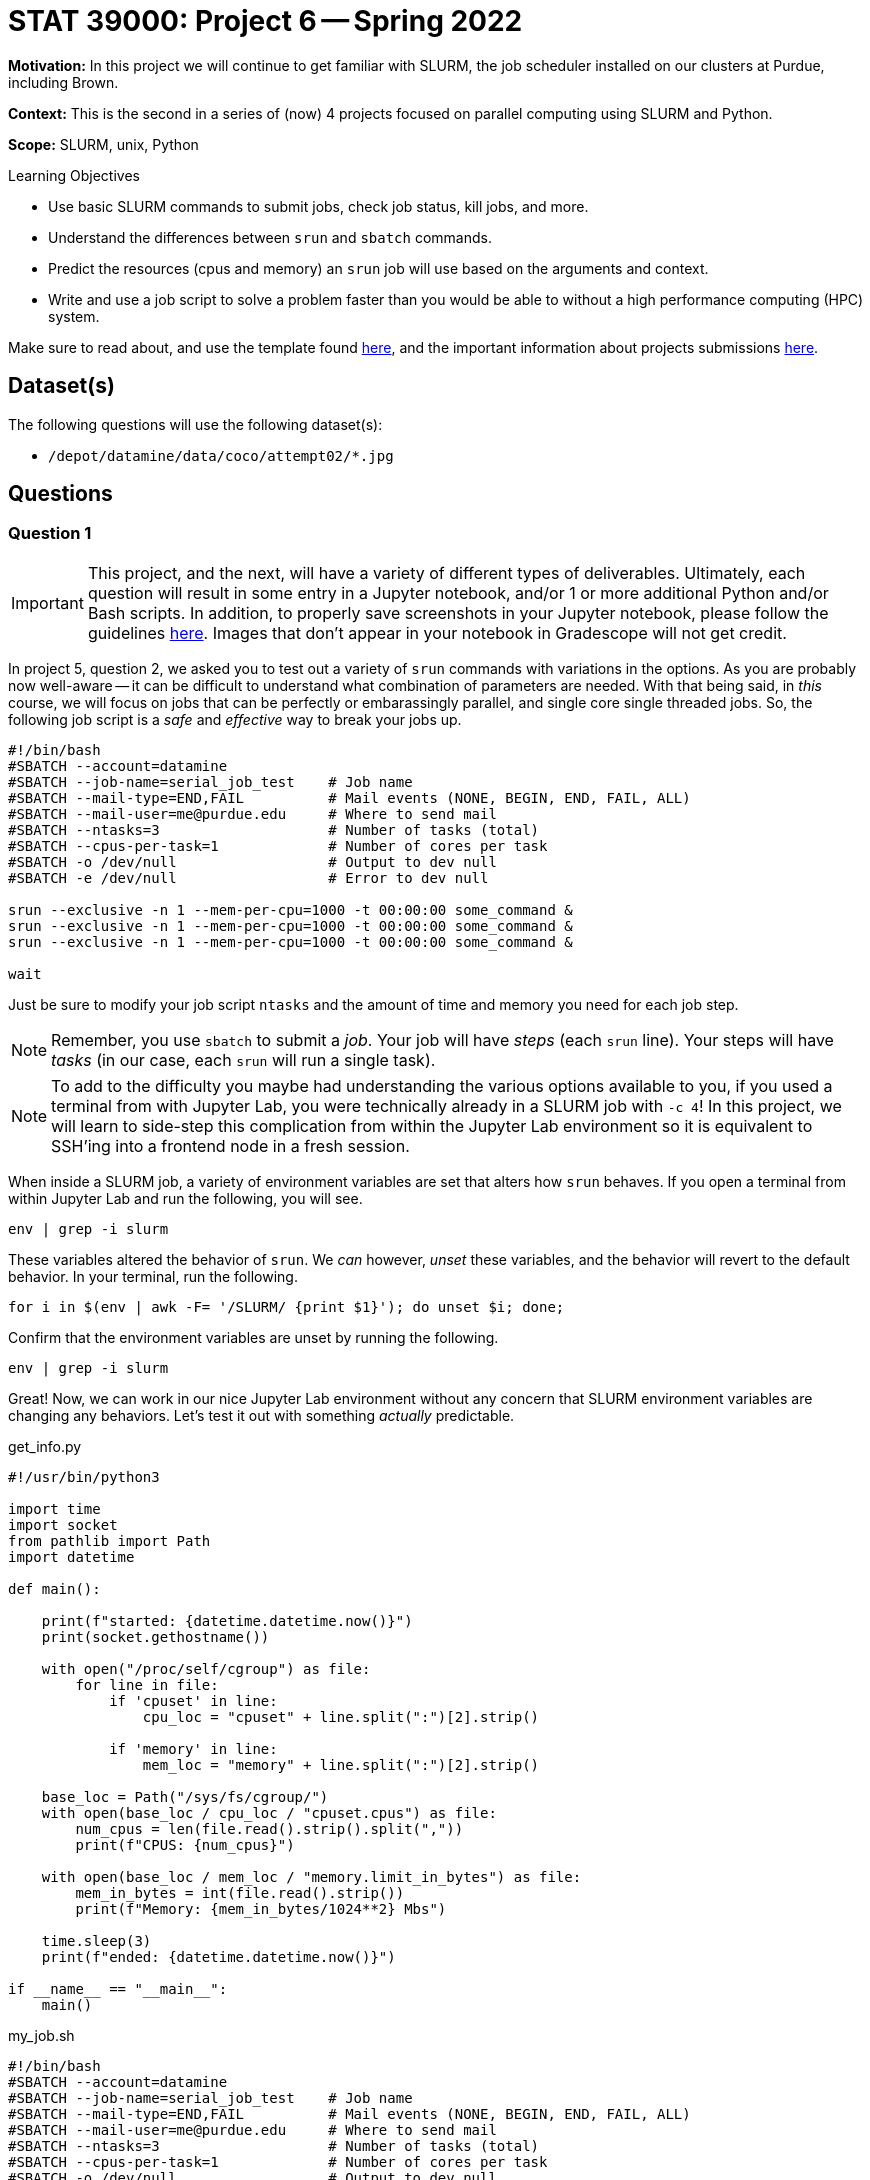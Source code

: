 = STAT 39000: Project 6 -- Spring 2022

**Motivation:** In this project we will continue to get familiar with SLURM, the job scheduler installed on our clusters at Purdue, including Brown. 

**Context:** This is the second in a series of (now) 4 projects focused on parallel computing using SLURM and Python.

**Scope:** SLURM, unix, Python

.Learning Objectives
****
- Use basic SLURM commands to submit jobs, check job status, kill jobs, and more.
- Understand the differences between `srun` and `sbatch` commands.
- Predict the resources (cpus and memory) an `srun` job will use based on the arguments and context.
- Write and use a job script to solve a problem faster than you would be able to without a high performance computing (HPC) system.
****

Make sure to read about, and use the template found xref:templates.adoc[here], and the important information about projects submissions xref:submissions.adoc[here].

== Dataset(s)

The following questions will use the following dataset(s):

- `/depot/datamine/data/coco/attempt02/*.jpg`

== Questions

=== Question 1

[IMPORTANT]
====
This project, and the next, will have a variety of different types of deliverables. Ultimately, each question will result in some entry in a Jupyter notebook, and/or 1 or more additional Python and/or Bash scripts. In addition, to properly save screenshots in your Jupyter notebook, please follow the guidelines xref:book:projects:templates.adoc#including-an-image-in-your-notebook[here]. Images that don't appear in your notebook in Gradescope will not get credit.
====

In project 5, question 2, we asked you to test out a variety of `srun` commands with variations in the options. As you are probably now well-aware -- it can be difficult to understand what combination of parameters are needed. With that being said, in _this_ course, we will focus on jobs that can be perfectly or embarassingly parallel, and single core single threaded jobs. So, the following job script is a _safe_ and _effective_ way to break your jobs up.

[source,bash]
----
#!/bin/bash
#SBATCH --account=datamine
#SBATCH --job-name=serial_job_test    # Job name
#SBATCH --mail-type=END,FAIL          # Mail events (NONE, BEGIN, END, FAIL, ALL)
#SBATCH --mail-user=me@purdue.edu     # Where to send mail
#SBATCH --ntasks=3                    # Number of tasks (total)
#SBATCH --cpus-per-task=1             # Number of cores per task
#SBATCH -o /dev/null                  # Output to dev null
#SBATCH -e /dev/null                  # Error to dev null

srun --exclusive -n 1 --mem-per-cpu=1000 -t 00:00:00 some_command &
srun --exclusive -n 1 --mem-per-cpu=1000 -t 00:00:00 some_command &
srun --exclusive -n 1 --mem-per-cpu=1000 -t 00:00:00 some_command &

wait
----

Just be sure to modify your job script `ntasks` and the amount of time and memory you need for each job step.


[NOTE]
====
Remember, you use `sbatch` to submit a _job_. Your job will have _steps_ (each `srun` line). Your steps will have _tasks_ (in our case, each `srun` will run a single task).
====

[NOTE]
====
To add to the difficulty you maybe had understanding the various options available to you, if you used a terminal from with Jupyter Lab, you were technically already in a SLURM job with `-c 4`! In this project, we will learn to side-step this complication from within the Jupyter Lab environment so it is equivalent to SSH'ing into a frontend node in a fresh session.
====

When inside a SLURM job, a variety of environment variables are set that alters how `srun` behaves. If you open a terminal from within Jupyter Lab and run the following, you will see.

[source,bash]
----
env | grep -i slurm
----

These variables altered the behavior of `srun`. We _can_ however, _unset_ these variables, and the behavior will revert to the default behavior. In your terminal, run the following.

[source,bash]
----
for i in $(env | awk -F= '/SLURM/ {print $1}'); do unset $i; done;
----

Confirm that the environment variables are unset by running the following.

[source,bash]
----
env | grep -i slurm
----

Great! Now, we can work in our nice Jupyter Lab environment without any concern that SLURM environment variables are changing any behaviors. Let's test it out with something _actually_ predictable.

.get_info.py
[source,python]
----
#!/usr/bin/python3

import time
import socket
from pathlib import Path
import datetime

def main():

    print(f"started: {datetime.datetime.now()}")
    print(socket.gethostname())

    with open("/proc/self/cgroup") as file:
        for line in file:
            if 'cpuset' in line:
                cpu_loc = "cpuset" + line.split(":")[2].strip()
            
            if 'memory' in line:
                mem_loc = "memory" + line.split(":")[2].strip()

    base_loc = Path("/sys/fs/cgroup/")
    with open(base_loc / cpu_loc / "cpuset.cpus") as file:
        num_cpus = len(file.read().strip().split(","))
        print(f"CPUS: {num_cpus}")

    with open(base_loc / mem_loc / "memory.limit_in_bytes") as file:
        mem_in_bytes = int(file.read().strip())
        print(f"Memory: {mem_in_bytes/1024**2} Mbs")

    time.sleep(3)
    print(f"ended: {datetime.datetime.now()}")

if __name__ == "__main__":
    main()
----

.my_job.sh
[source,bash]
----
#!/bin/bash
#SBATCH --account=datamine
#SBATCH --job-name=serial_job_test    # Job name
#SBATCH --mail-type=END,FAIL          # Mail events (NONE, BEGIN, END, FAIL, ALL)
#SBATCH --mail-user=me@purdue.edu     # Where to send mail
#SBATCH --ntasks=3                    # Number of tasks (total)
#SBATCH --cpus-per-task=1             # Number of cores per task
#SBATCH -o /dev/null                  # Output to dev null
#SBATCH -e /dev/null                  # Error to dev null

srun --exclusive -n 1 --mem-per-cpu=1000 -t 00:00:00 $HOME/get_info.py > 1.txt &
srun --exclusive -n 1 --mem-per-cpu=1000 -t 00:00:00 $HOME/get_info.py > 2.txt &
srun --exclusive -n 1 --mem-per-cpu=1000 -t 00:00:00 $HOME/get_info.py > 3.txt &
srun --exclusive -n 1 --mem-per-cpu=1000 -t 00:00:00 $HOME/get_info.py > 4.txt &

wait
----

Place `get_info.py` in your `$HOME` directory and launch the job with the following command.

[source,bash]
----
sbatch my_job.sh
----

[IMPORTANT]
====
Make sure to give your `get_info.py` script execute permissions.

[source,bash]
----
chmod +x get_info.py
----
====

[IMPORTANT]
====
Note that there is no `-c` option needed for `srun` commands anymore! In the previous project, you needed to specify `-c 1` (for example) to override the behavior _inherited_ from the "surrounding" job where the setting is `-c 4`. This is no longer needed because we've unset the environment variables that tell `srun` to inherit those settings.
====

Check out the contents of `1.txt`, `2.txt`, `3.txt`, and `4.txt`. Explain in as much detail as possible what resources (cpus) were allocated for the _job_, what resources (cpus and memory) were allocated for each _step_, and how the _jobs_ resources (cpus) effected the results of each _step_.

.Items to submit
====
- Code used to solve this problem.
- Output from running the code.
====

=== Question 2

I _hope_ that the previous question was helpful, and gave you at least 1 reliable way to write job scripts for embarrassingly parallel jobs, where you can predict what will happen. 

[NOTE]
====
If at this point in time you are wondering "why would we do this when we can just use `joblib` and get 24 cores and power through some job?". The answer is because `joblib` will be limited to the number of cpus on the given node you are running your Python script on. SLURM allows us to allocate _well_ over 24 cpus, and has much higher computing potential! In addition to that, it is (arguably) easier to write a single threaded Python job to run on SLURM, than to parallelize your code using `joblib`.
====

In the previous project, you were able to use the sha256 hash to efficiently find the extra image that the trickster Dr. Ward added to our dataset. Dr. Ward, knowing all about hashing algorithms, thinks he has a simple solution to circumventing your work. In the "new" dataset: `/depot/datamine/data/coco/attempt02`, he has modified the value of a single pixel of his duplicate image. 

Re-run your SLURM job from the previous project on the _new_ dataset, and process the results to try to find the duplicate image. Was Dr. Ward's modification successful? Do your best to explain why or why not.

.Items to submit
====
- Code used to solve this problem.
- Output from running the code.
====

=== Question 3

Unfortunately, Dr. Ward was right, and our methodology didn't work. Luckily, there is a cool technique called perceptual hashing that is _almost_ meant just for this! Perceptual hashing is a technique that can be used to know whether or not any two images appear the same, without actually _viewing_ the images. The general idea is this. Given two images that are _essentially_ the same (maybe they have a few different pixels, have been cropped, gone through a filter, etc.), a perceptual hash can give you a very good idea whether the images are the "same" (or close enough). Of course, it is not a perfect tool, but most likely good enough for our purposes.

To be a little more specific, two images are very likely the same if their perceptual hashes are the same. If two perceptual hashes are the same, their Hamming distance is 0. For example, if your hashes were: `8f373714acfcf4d0` and `8f373714acfcf4d0`, you would  the Hamming distance would be 0, because if you convert the hexadecimal values to binary, at each position in the string of 0s and 1s, the values are identical. If 1 of the 0s and 1s didnt match after converting to binary, this would be a Hamming distance of 1. 

Use the https://github.com/JohannesBuchner/imagehash[`imagehash`] library, and modify your job script from the previous project to use perceptual hashing instead of the sha256 algorithm to produce 1 file for each image where the filename remains the same as the original image, and the contents of the file contains the hash. 

[WARNING]
====
Make sure to clear out your slurm environment variables before submitting your job to run with `sbatch`. If you are submitting the job from a terminal, run the following.

[source,bash]
----
for i in $(env | awk -F= '/SLURM/ {print $1}'); do unset $i; done;
sbatch my_job.sh
----

If you are in a bash cell in Jupyter Lab, do the same.

[source,ipython]
----
%%bash

for i in $(env | awk -F= '/SLURM/ {print $1}'); do unset $i; done;
sbatch my_job.sh
----
====

[IMPORTANT]
====
In order for the `imagehash` library to work, we need to make sure the libffi dependency is loaded up. Before executing the hash script in your `srun` command, first prepend `source /etc/profile.d/modules.sh; module use /scratch/brown/kamstut/tdm/opt/modulefiles; module load libffi/3.4.2;`. So, it should look something like:

[source,bash]
----
#!/bin/bash
#SBATCH --account=datamine
...other SBATCH options...

source /etc/profile.d/modules.sh
module use /scratch/brown/kamstut/tdm/opt/modulefiles
module load libffi/3.4.2

srun ... &

wait
----

In order for your hash script to find the `imagehash` library, we need to use our course Python environment. To do that change your shebang line to this monster `#!/scratch/brown/kamstut/tdm/apps/jupyter/kernels/f2021-s2022/.venv/bin/python`, then, just run the script via `$HOME/my_script.py hash ...`
====

[TIP]
====
To help get you going using this package, let me demonstrate using the package.

[source,python]
----
import imagehash
from PIL import Image

my_hash = imagehash.phash(Image.open("/depot/datamine/data/coco/attempt02/000000000008.jpg"))
print(my_hash) # d16c8e9fe1600a9f
my_hash # numpy array of True (1) and False (0) values
my_hex = "d16c8e9fe1600a9f"
imagehash.hex_to_hash(my_hex) # numpy array of True (1) and False (0)
----
====

[IMPORTANT]
====
Make sure that you pass the hash as a string to the `output_file.write` method. So something like: `output_file.write(str(file_hash))`.
====

[IMPORTANT]
====
Make sure that once you've written your script, `my_script.sh`, that you submit it to SLURM using `sbatch my_script.sh`, _not_ `./my_script.sh`.
====

[TIP]
====
It would be a good idea to make sure you've modified your hash script to work properly with the `imagehash` library. Test out the script by running the following (assuming your Python code is called `hash.py`, and it is in your `$HOME` directory.

[source,bash]
----
$HOME/hash.py hash --output $HOME /depot/datamine/data/coco/attempt02/000000000008.jpg
----

This should produce a file, `$HOME/000000000008.jpg`, containing the hash of the image.
====

[WARNING]
====
Make sure your `hash.py` script has execute permissions!

[source,bash]
----
chmod +x $HOME/hash.py
----
====

[TIP]
====
We've now posted the solutions to project 5 question 4. See xref:book:projects:39000-s2022-project05.adoc#question-4[here].
====

Process the results (like in the previous project). Did you find the duplicate image? Explain what you think could have happened.

.Items to submit
====
- Code used to solve this problem.
- Output from running the code.
====

=== Question 4

What!?! That is pretty cool! You found the "wrong" duplicate image? Well, I guess it is totally fine to find multiple duplicates. Modify the code you used to find the duplicates so it finds all of the duplicates and originals. In total there should be 50. Display 2-5 of the pairs (or triplets or more). Can you see any of the subtle differences? Hopefully you find the results to be pretty cool! If you look, you _will_ find Dr. Wards hidden picture, but you do not have to exhaustively display all 50 images.

.Items to submit
====
- Code used to solve this problem.
- Output from running the code.
====

[WARNING]
====
_Please_ make sure to double check that your submission is complete, and contains all of your code and output before submitting. If you are on a spotty internet connect    ion, it is recommended to download your submission after submitting it to make sure what you _think_ you submitted, was what you _actually_ submitted.
                                                                                                                             
In addition, please review our xref:book:projects:submissions.adoc[submission guidelines] before submitting your project.
====
